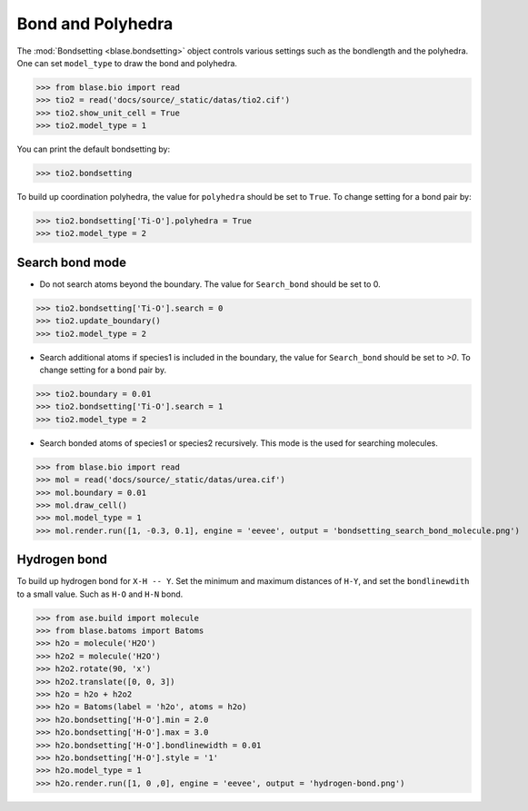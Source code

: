 
========================
Bond and Polyhedra
========================

The :mod:`Bondsetting <blase.bondsetting>` object controls various settings such as the bondlength and the polyhedra.
One can set ``model_type`` to draw the bond and polyhedra.

>>> from blase.bio import read
>>> tio2 = read('docs/source/_static/datas/tio2.cif')
>>> tio2.show_unit_cell = True
>>> tio2.model_type = 1

.. image:: ../_static/bond_tio2.png
   :width: 8cm

You can print the default bondsetting by:

>>> tio2.bondsetting

.. image:: ../_static/bondsetting_tio2.png
   :width: 15cm

To build up coordination polyhedra, the value for ``polyhedra`` should be set to ``True``. To change setting for a bond pair by:

>>> tio2.bondsetting['Ti-O'].polyhedra = True
>>> tio2.model_type = 2

.. image:: ../_static/bondsetting_tio2_1.png
   :width: 8cm


Search bond mode
==================

* Do not search atoms beyond the boundary. The value for ``Search_bond`` should be set to 0.  

>>> tio2.bondsetting['Ti-O'].search = 0
>>> tio2.update_boundary()
>>> tio2.model_type = 2

.. image:: ../_static/bondsetting_tio2_2.png
   :width: 8cm

* Search additional atoms if species1 is included in the boundary, the value for ``Search_bond`` should be set to `>0`. To change setting for a bond pair by.

>>> tio2.boundary = 0.01
>>> tio2.bondsetting['Ti-O'].search = 1
>>> tio2.model_type = 2

.. image:: ../_static/bondsetting_tio2_3.png
   :width: 8cm

* Search bonded atoms of species1 or species2 recursively. This mode is the used for searching molecules.

>>> from blase.bio import read
>>> mol = read('docs/source/_static/datas/urea.cif')
>>> mol.boundary = 0.01
>>> mol.draw_cell()
>>> mol.model_type = 1
>>> mol.render.run([1, -0.3, 0.1], engine = 'eevee', output = 'bondsetting_search_bond_molecule.png')



.. image:: ../_static/bondsetting_search_bond_molecule.png
   :width: 8cm




Hydrogen bond
===================

To build up hydrogen bond for ``X-H -- Y``. Set the minimum and maximum distances of ``H-Y``, and set the ``bondlinewdith`` to a small value. Such as ``H-O`` and ``H-N`` bond.



>>> from ase.build import molecule
>>> from blase.batoms import Batoms
>>> h2o = molecule('H2O')
>>> h2o2 = molecule('H2O')
>>> h2o2.rotate(90, 'x')
>>> h2o2.translate([0, 0, 3])
>>> h2o = h2o + h2o2
>>> h2o = Batoms(label = 'h2o', atoms = h2o)
>>> h2o.bondsetting['H-O'].min = 2.0
>>> h2o.bondsetting['H-O'].max = 3.0
>>> h2o.bondsetting['H-O'].bondlinewidth = 0.01
>>> h2o.bondsetting['H-O'].style = '1'
>>> h2o.model_type = 1
>>> h2o.render.run([1, 0 ,0], engine = 'eevee', output = 'hydrogen-bond.png')

.. image:: ../_static/hydrogen-bond.png
   :width: 5cm

